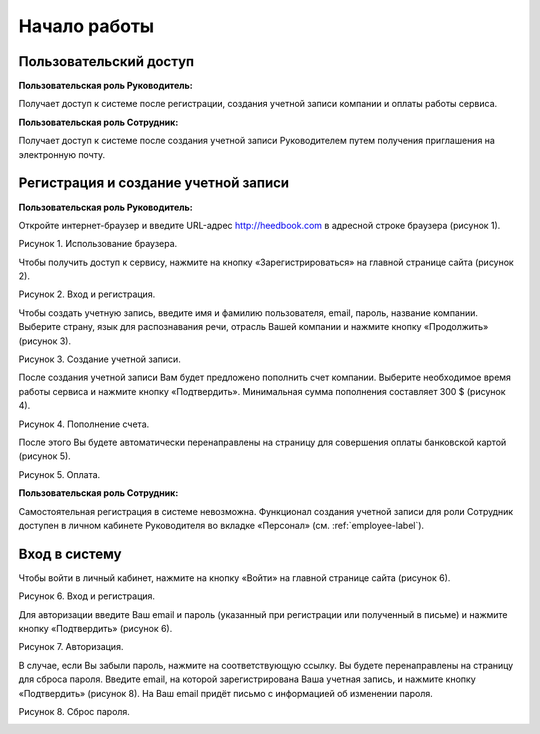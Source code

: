 ============= 
Начало работы
============= 

Пользовательский доступ
------------------------------------------------------------- 
**Пользовательская роль Руководитель:** 

Получает доступ к системе после регистрации, создания учетной записи компании и оплаты работы сервиса.

**Пользовательская роль Сотрудник:** 

Получает доступ к системе после создания учетной записи Руководителем путем получения приглашения на электронную почту.

Регистрация и создание учетной записи 
------------------------------------------------------------ 

**Пользовательская роль Руководитель:** 

Откройте интернет-браузер и введите URL-адрес http://heedbook.com в адресной строке браузера (рисунок 1).

Рисунок 1. Использование браузера.

.. image:: Pictures/heedbook_1.png
   :width: 300 px
   :alt: Heedbook

Чтобы получить доступ к сервису, нажмите на кнопку «Зарегистрироваться» на главной странице сайта (рисунок 2).

Рисунок 2. Вход и регистрация.

.. image:: Pictures/heedbook_2.png
   :width: 300 px
   :alt: Heedbook

Чтобы создать учетную запись, введите имя и фамилию пользователя, email, пароль, название компании. Выберите страну, язык для распознавания речи, отрасль Вашей компании и нажмите кнопку «Продолжить» (рисунок 3).

Рисунок 3. Создание учетной записи.

.. image:: Pictures/heedbook_3.jpg
   :width: 300 px
   :alt: Heedbook

После создания учетной записи Вам будет предложено пополнить счет компании. Выберите необходимое время работы сервиса и нажмите кнопку «Подтвердить». Минимальная сумма пополнения составляет 300 $ (рисунок 4).
 
Рисунок 4. Пополнение счета.

.. image:: Pictures/heedbook_4.jpg
   :width: 300 px
   :alt: Heedbook

После этого Вы будете автоматически перенаправлены на страницу для совершения оплаты банковской картой (рисунок 5).

Рисунок 5. Оплата.

.. image:: Pictures/heedbook_5.png
   :width: 300 px
   :alt: Heedbook
   
   
**Пользовательская роль Сотрудник:** 

Самостоятельная регистрация в системе невозможна. Функционал создания учетной записи для роли Сотрудник доступен в личном кабинете Руководителя во вкладке «Персонал» (см. :ref:`employee-label`).

.. _login-label:

Вход в систему 
------------------------------------------------------------ 

Чтобы войти в личный кабинет, нажмите на кнопку «Войти» на главной странице сайта (рисунок 6).

Рисунок 6. Вход и регистрация.

.. image:: Pictures/heedbook_2.png
   :width: 300 px
   :alt: Heedbook
   
Для авторизации введите Ваш email и пароль (указанный при регистрации или полученный в письме) и нажмите кнопку «Подтвердить» (рисунок 6).
 
Рисунок 7. Авторизация.

.. image:: Pictures/heedbook_7.png
   :width: 300 px
   :alt: Heedbook

В случае, если Вы забыли пароль, нажмите на соответствующую ссылку. Вы будете перенаправлены на страницу для сброса пароля. Введите email, на которой зарегистрирована Ваша учетная запись, и нажмите кнопку «Подтвердить» (рисунок 8). На Ваш email придёт письмо с информацией об изменении пароля.

Рисунок 8. Сброс пароля.

.. image:: Pictures/heedbook_8.png
   :width: 300 px
   :alt: Heedbook







